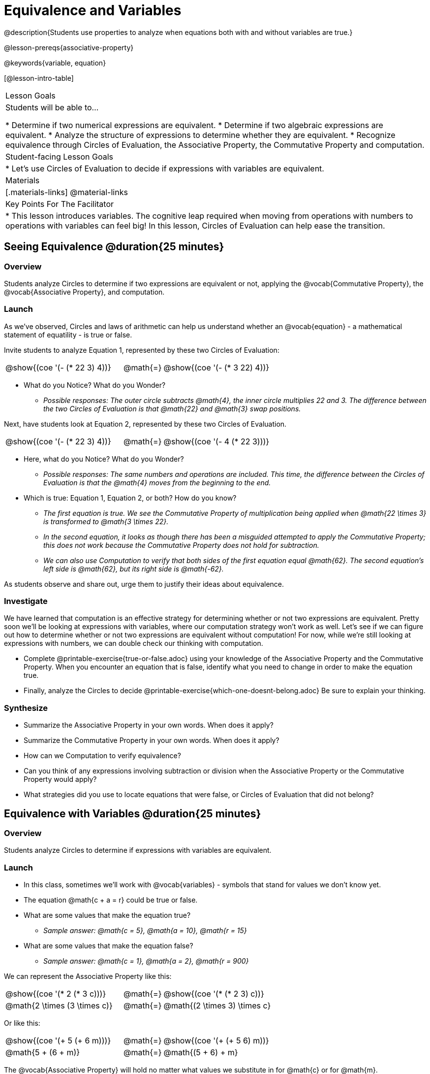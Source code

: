 = Equivalence and Variables

@description{Students use properties to analyze when equations both with and without variables are true.}

@lesson-prereqs{associative-property}

@keywords{variable, equation}

[@lesson-intro-table]
|===

| Lesson Goals
| Students will be able to...

* Determine if two numerical expressions are equivalent.
* Determine if two algebraic expressions are equivalent.
* Analyze the structure of expressions to determine whether they are equivalent. 
* Recognize equivalence through Circles of Evaluation, the Associative Property, the Commutative Property and computation.


| Student-facing Lesson Goals
|

* Let's use Circles of Evaluation to decide if expressions with variables are equivalent.


| Materials
|[.materials-links]
@material-links


| Key Points For The Facilitator
|
* This lesson introduces variables. The cognitive leap required when moving from operations with numbers to operations with variables can feel big! In this lesson, Circles of Evaluation can help ease the transition.
|===

== Seeing Equivalence @duration{25 minutes}

=== Overview
Students analyze Circles to determine if two expressions are equivalent or not, applying the @vocab{Commutative Property}, the @vocab{Associative Property}, and computation.

=== Launch
As we've observed, Circles and laws of arithmetic can help us understand whether an @vocab{equation} - a mathematical statement of equatility - is true or false.

Invite students to analyze Equation 1, represented by these two Circles of Evaluation:

[.embedded, cols="^.^3,^.^1,^.^3", grid="none", stripes="none" frame="none"]
|===
|@show{(coe '(- (* 22 3) 4))}	| @math{=} | @show{(coe '(- (* 3 22) 4))}
|===

[.lesson-instruction]
- What do you Notice? What do you Wonder?
** _Possible responses: The outer circle subtracts @math{4}, the inner circle multiplies 22 and 3. The difference between the two Circles of Evaluation is that @math{22} and @math{3} swap positions._

Next, have students look at Equation 2, represented by these two Circles of Evaluation.

[.embedded, cols="^.^3,^.^1,^.^3", grid="none", stripes="none" frame="none"]
|===
|@show{(coe '(- (* 22 3) 4))}	| @math{=} | @show{(coe '(- 4 (* 22 3)))}
|===

[.lesson-instruction]
- Here, what do you Notice? What do you Wonder?
** _Possible responses: The same numbers and operations are included. This time, the difference between the Circles of Evaluation is that the @math{4} moves from the beginning to the end._
- Which is true: Equation 1, Equation 2, or both? How do you know?
** _The first equation is true. We see the Commutative Property of multiplication being applied when @math{22 \times 3} is transformed to @math{3 \times 22}._
** _In the second equation, it looks as though there has been a misguided attempted to apply the Commutative Property; this does not work because the Commutative Property does not hold for subtraction._
** _We can also use Computation to verify that both sides of the first equation equal @math{62}. The second equation's left side is @math{62}, but its right side is @math{-62}._

As students observe and share out, urge them to justify their ideas about equivalence.

=== Investigate

We have learned that computation is an effective strategy for determining whether or not two expressions are equivalent. Pretty soon we'll be looking at expressions with variables, where our computation strategy won't work as well. Let's see if we can figure out how to determine whether or not two expressions are equivalent without computation! For now, while we're still looking at expressions with numbers, we can double check our thinking with computation.

[.lesson-instruction]
- Complete @printable-exercise{true-or-false.adoc} using your knowledge of the Associative Property and the Commutative Property. When you encounter an equation that is false, identify what you need to change in order to make the equation true.
- Finally, analyze the Circles to decide @printable-exercise{which-one-doesnt-belong.adoc} Be sure to explain your thinking.

=== Synthesize

- Summarize the Associative Property in your own words. When does it apply?
- Summarize the Commutative Property in your own words. When does it apply?
- How can we Computation to verify equivalence?
- Can you think of any expressions involving subtraction or division when the Associative Property or the Commutative Property would apply?
- What strategies did you use to locate equations that were false, or Circles of Evaluation that did not belong?


== Equivalence with Variables @duration{25 minutes}

=== Overview
Students analyze Circles to determine if expressions with variables are equivalent.

=== Launch

[.lesson-instruction]
- In this class, sometimes we’ll work with @vocab{variables} - symbols that stand for values we don’t know yet.
- The equation @math{c + a = r} could be true or false.
- What are some values that make the equation true?
** _Sample answer: @math{c = 5}, @math{a = 10}, @math{r = 15}_
- What are some values that make the equation false?
** _Sample answer: @math{c = 1}, @math{a = 2}, @math{r = 900}_

We can represent the Associative Property like this:

[.embedded, cols="^.^3,^.^1,^.^3", grid="none", stripes="none" frame="none"]
|===
|@show{(coe '(* 2 (* 3 c)))}	| @math{=} | @show{(coe '(* (* 2 3) c))}
| @math{2 \times (3 \times c)} 	| @math{=} | @math{(2 \times 3) \times c}
|===

Or like this:

[.embedded, cols="^.^3,^.^1,^.^3", grid="none", stripes="none" frame="none"]
|===
|@show{(coe '(+ 5 (+ 6 m)))}	| @math{=} | @show{(coe '(+ (+ 5 6) m))}
| @math{5 + (6 + m)} 			| @math{=} | @math{(5 + 6) + m}
|===

[.lesson-point]
The @vocab{Associative Property} will hold no matter what values we substitute in for @math{c} or for @math{m}.

The same goes for the @vocab{Commutative Property}! We can represent it with variables, like this:

[.embedded, cols="^.^3,^.^1,^.^3", grid="none", stripes="none" frame="none"]
|===
|@show{(coe '(* 5 g))}	| @math{=} | @show{(coe '(* g 5))}
| @math{5 \times g} 	| @math{=} | @math{g \times 5}
|===

Or like this:

[.embedded, cols="^.^3,^.^1,^.^3", grid="none", stripes="none" frame="none"]
|===
|@show{(coe '(+ 12 h))}	| @math{=} | @show{(coe '(+ h 12))}
| @math{12 + h} 			| @math{=} | @math{h + 12}
|===

It doesn't matter what values we use for @math{g} or for @math{h} - the equations above are _always_ true.

These examples above show us that the Commutative and Associative properties are in fact more powerful than sheer computation. We can't use computation to prove that @math{12 + h} and @math{h + 12} are equivalent  – because without knowing what @math{h} is, we can't evaluate the expression! Commutativity lets us prove that these expressions are equivalent even with variables.

=== Investigate

The activities below invite students to apply their knowledge of the Associative and Commutative Properties in equations and Circles of Evaluation _that include variables_. For some students, this cognitive leap can be a challenging one. The familiarity of the worksheets (they all parallel those in the previous section) can make this transition a bit smoother.

Students are also welcome to choose values to represent the variables if they in fact want to evaluate the expressions to confirm if they are equivalent (or not). Early finishers can substitute in numbers of their choosing to confirm that their analyses of the Circles of Evaluation are correct.

[.lesson-instruction]
- Complete @printable-exercise{true-or-false-variables.adoc} using your knowledge of the Associative Property and the Commutative Property.
- Analyze the Circles to decide @printable-exercise{which-one-doesnt-belong-variables.adoc}. Be sure to explain your thinking.

// ADD A PEDAGOGY BOX FOR "WHICH ONE DOESN'T BELONG" ; there's some nice stuff here: //
// https://illustrativemathematics.blog/2018/04/10/what-is-an-instructional-routine/ //
// http://www.meaningfulmathmoments.com/which-one-doesnt-belong-wodb.html //




=== Synthesize

- Are equations with variables always true?
** _No. If we see a representation of the Associative Property or the Commutative Property, then yes. An equation such as @math{j - y = y - j} is only sometimes true. And an equation like @math{g \times 0 = 600} is never true._
- What does it mean for two expressions with variables to be equivalent?
** _When two expressions with variables are equivalent, that means that *no matter what number we substitute in,* we will still get the same result._
